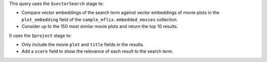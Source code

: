 This query uses the ``$vectorSearch`` stage to:

- Compare vector embeddings of the search term against vector embeddings of 
  movie plots in the ``plot_embedding`` field of the ``sample_mflix.embedded_movies`` 
  collection.

- Consider up to the 150 most similar movie plots and return the top 10 results.

It uses the ``$project`` stage to:

- Only include the movie ``plot`` and ``title`` fields in the results.

- Add a ``score`` field to show the relevance of each result to the search term.